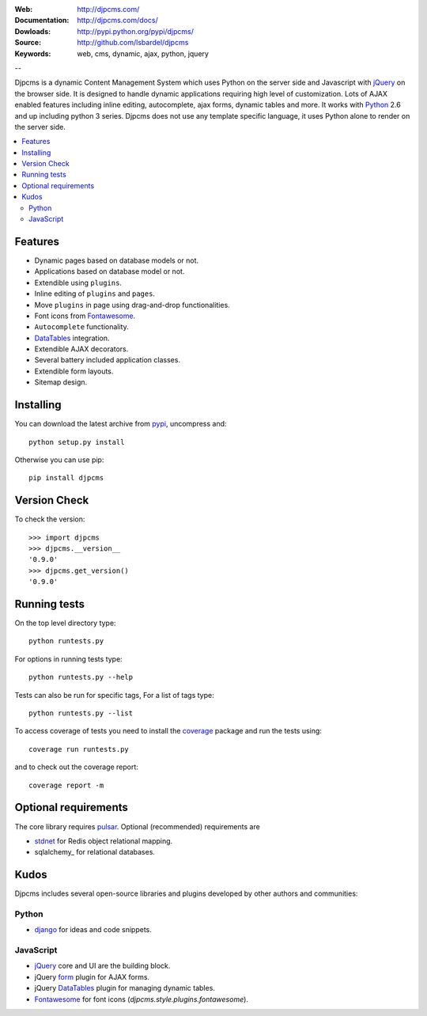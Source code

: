 :Web: http://djpcms.com/
:Documentation: http://djpcms.com/docs/
:Dowloads: http://pypi.python.org/pypi/djpcms/
:Source: http://github.com/lsbardel/djpcms
:Keywords: web, cms, dynamic, ajax, python, jquery

--

Djpcms is a dynamic Content Management System which uses Python on the server side
and Javascript with jQuery_ on the browser side.
It is designed to handle dynamic applications requiring
high level of customization.
Lots of AJAX enabled features including inline editing, autocomplete,
ajax forms, dynamic tables and more.
It works with Python_ 2.6 and up including python 3 series.
Djpcms does not use any template specific language, it uses Python alone
to render on the server side.


.. contents::
    :local:

.. _intro-features:

Features
===============================

* Dynamic pages based on database models or not.
* Applications based on database model or not.
* Extendible using ``plugins``.
* Inline editing of ``plugins`` and ``pages``.
* Move ``plugins`` in page using drag-and-drop functionalities.
* Font icons from Fontawesome_.
* ``Autocomplete`` functionality.
* DataTables_ integration.
* Extendible AJAX decorators.
* Several battery included application classes.
* Extendible form layouts.
* Sitemap design.


.. _intro-installing:

Installing
================================
You can download the latest archive from pypi_, uncompress and::

	python setup.py install
	
Otherwise you can use pip::

	pip install djpcms
	
	
Version Check
=====================

To check the version::

	>>> import djpcms
	>>> djpcms.__version__
	'0.9.0'
	>>> djpcms.get_version()
	'0.9.0'
	
	
Running tests
===================

On the top level directory type::

	python runtests.py
	
For options in running tests type::

    python runtests.py --help
    
Tests can also be run for specific tags, For a list of tags type::

    python runtests.py --list
	
To access coverage of tests you need to install the coverage_ package and run the tests using::

	coverage run runtests.py
	
and to check out the coverage report::

	coverage report -m
	
Optional requirements
========================
The core library requires pulsar_. Optional (recommended) requirements are

* stdnet_ for Redis object relational mapping.
* sqlalchemy_ for relational databases.


Kudos
=====================
Djpcms includes several open-source libraries and plugins developed
by other authors and communities:

Python
---------
* django_ for ideas and code snippets.

.. _jquery-plugins:

JavaScript
------------
* jQuery_ core and UI are the building block.
* jQuery form_ plugin for AJAX forms.
* jQuery DataTables_ plugin for managing dynamic tables.
* Fontawesome_ for font icons (`djpcms.style.plugins.fontawesome`).


.. _pypi: http://pypi.python.org/pypi?:action=display&name=djpcms
.. _Python: http://www.python.org/
.. _pulsar: https://github.com/quantmind/pulsar
.. _django: http://www.djangoproject.com/
.. _jQuery: http://jquery.com/
.. _pip: http://pip.openplans.org/
.. _stdnet: http://lsbardel.github.com/python-stdnet/
.. _cycle: http://jquery.malsup.com/cycle/
.. _coverage: http://nedbatchelder.com/code/coverage/
.. _DataTables: http://www.datatables.net/
.. _form: http://jquery.malsup.com/form/
.. _Fontawesome: http://fortawesome.github.com/Font-Awesome/